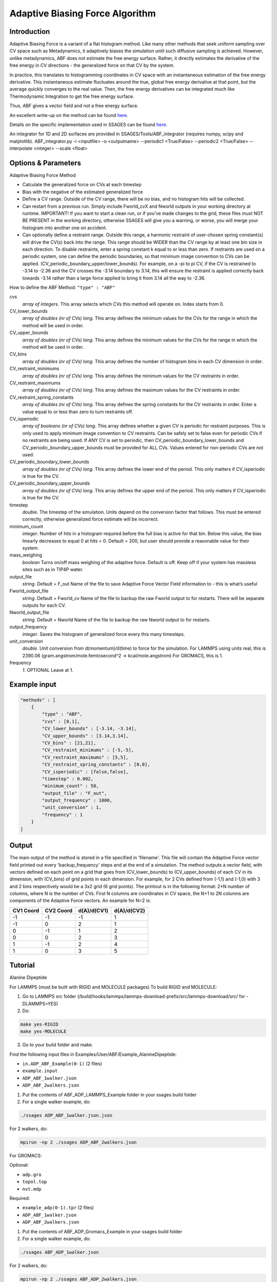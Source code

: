.. _adaptive-biasing-force:

Adaptive Biasing Force Algorithm
--------------------------------

Introduction
^^^^^^^^^^^^

Adaptive Biasing Force is a variant of a flat histogram method. Like many
other methods that seek uniform sampling over CV space such as Metadynamics, it
adaptively biases the simulation until such diffusive sampling is achieved.
However, unlike metadynamics, ABF does not estimate the free energy surface.
Rather, it directly estimates the derivative of the free energy in CV directions
- the generalized force on that CV by the system.

In practice, this translates to histogramming coordinates in CV space with an
instantaneous estimation of the free energy derivative. This instantaneous
estimate fluctuates around the true, global free energy derivative at that
point, but the average quickly converges to the real value. Then, the free
energy derivatives can be integrated much like Thermodynamic Integration to get
the free energy surface. 

Thus, ABF gives a vector field and not a free energy surface.

An excellent write-up on the method can be found
`here <http://pubs.acs.org/doi/abs/10.1021/jp506633n>`__.

Details on the specific implementation used in SSAGES can be found
`here <http://mc.stanford.edu/cgi-bin/images/0/06/Darve_2008.pdf>`__.

An integrator for 1D and 2D surfaces are provided in SSAGES/Tools/ABF_integrator (requires numpy, scipy and matplotlib).
ABF_integrator.py -i <inputfile> -o <outputname> --periodic1 <True/False> --periodic2 <True/False> --interpolate <integer> --scale <float>


Options & Parameters
^^^^^^^^^^^^^^^^^^^^

Adaptive Biasing Force Method

* Calculate the generalized force on CVs at each timestep
* Bias with the negative of the estimated generalized force
* Define a CV range. Outside of the CV range, there will be no bias, and no
  histogram hits will be collected.
* Can restart from a previous run. Simply include Fworld_cvX and Nworld outputs
  in your working directory at runtime. IMPORTANT! If you want to start a clean run,
  or if you've made changes to the grid, these files must NOT BE PRESENT in the working
  directory, otherwise SSAGES will give you a warning, or worse, you will merge your 
  histogram into another one on accident.
* Can optionally define a restraint range. Outside this range, a harmonic
  restraint of user-chosen spring constant(s) will drive the CV(s) back into the
  range. This range should be WIDER than the CV range by at least one bin size
  in each direction. To disable restraints, enter a spring constant k equal to
  or less than zero. If restraints are used on a periodic system, one can define
  the periodic boundaries, so that minimum image convention to CVs can be applied.
  (CV_periodic_boundary_upper/lower_bounds). For example, on a -pi to pi CV, if the 
  CV is restrained to -3.14 to -2.36 and the CV crosses the -3.14 boundary to 3.14,
  this will ensure the restraint is applied correctly back towards -3.14 rather than
  a large force applied to bring it from 3.14 all the way to -2.36.

How to define the ABF Method: ``"type" : "ABF"``

cvs
   *array of integers*.
   This array selects which CVs this method will operate on. Index starts from 0.

CV_lower_bounds
    *array of doubles (nr of CVs) long*.
    This array defines the minimum values for the CVs for the range in which the
    method will be used in order. 

CV_upper_bounds
    *array of doubles (nr of CVs) long*.
    This array defines the minimum values for the CVs for the range in which the
    method will be used in order.

CV_bins
    *array of doubles (nr of CVs) long*.
    This array defines the number of histogram bins in each CV dimension in order.

CV_restraint_minimums
    *array of doubles (nr of CVs) long*.
    This array defines the minimum values for the CV restraints in order. 

CV_restraint_maximums
    *array of doubles (nr of CVs) long*.
    This array defines the maximum values for the CV restraints in order.

CV_restraint_spring_constants
    *array of doubles (nr of CVs) long*.
    This array defines the spring constants for the CV restraints in order.
    Enter a value equal to or less than zero to turn restraints off.

CV_isperiodic
    *array of booleans (nr of CVs) long*.
    This array defines whether a given CV is periodic for restraint purposes.
    This is only used to apply minimum image convention to CV restraints.
    Can be safely set to false even for periodic CVs if no restraints are being used.
    If ANY CV is set to periodic, then CV_periodic_boundary_lower_bounds and 
    CV_periodic_boundary_upper_bounds must be provided for ALL CVs. 
    Values entered for non-periodic CVs are not used.

CV_periodic_boundary_lower_bounds
    *array of doubles (nr of CVs) long*.
    This array defines the lower end of the period.
    This only matters if CV_isperiodic is true for the CV.

CV_periodic_boundary_upper_bounds
    *array of doubles (nr of CVs) long*.
    This array defines the upper end of the period.
    This only matters if CV_isperiodic is true for the CV.

timestep
    *double*.
    The timestep of the simulation. Units depend on the conversion factor that
    follows. This must be entered correctly, otherwise generalized force estimate
    will be incorrect.

minimum_count
    *integer*.
    Number of hits in a histogram required before the full bias is active for
    that bin. Below this value, the bias linearly decreases to equal 0 at hits = 0.
    Default = 200, but user should provide a reasonable value for their system.

mass_weighing
    *boolean*
    Turns on/off mass weighing of the adaptive force.
    Default is off. Keep off if your system has massless sites such as in TIP4P water.

output_file
    *string*.
    Default = F_out
    Name of the file to save Adaptive Force Vector Field information to - this
    is what’s useful

Fworld_output_file
    *string*.
    Default = Fworld_cv
    Name of the file to backup the raw Fworld output to for restarts.
    There will be separate outputs for each CV.

Nworld_output_file
    *string*.
    Default = Nworld
    Name of the file to backup the raw Nworld output to for restarts.

output_frequency
    *integer*.
    Saves the histogram of generalized force every this many timesteps.

unit_conversion
    *double*.
    Unit conversion from d(momentum)/d(time) to force for the simulation. 
    For LAMMPS using units real, this is 2390.06
    (gram.angstrom/mole.femtosecond^2 -> kcal/mole.angstrom)
    For GROMACS, this is 1.

frequency
    *1*.
    OPTIONAL
    Leave at 1.
    

Example input
^^^^^^^^^^^^^

.. code-block:: javascript

    "methods" : [
        {
            "type" : "ABF",
            "cvs" : [0,1],
            "CV_lower_bounds" : [-3.14, -3.14],
            "CV_upper_bounds" : [3.14,3.14],
            "CV_bins" : [21,21],
            "CV_restraint_minimums" : [-5,-5],
            "CV_restraint_maximums" : [5,5],
            "CV_restraint_spring_constants" : [0,0],
            "CV_isperiodic" : [false,false],
            "timestep" : 0.002,
            "minimum_count" : 50,
            "output_file" : "F_out",
            "output_frequency" : 1000,
            "unit_conversion" : 1,
            "frequency" : 1
        }
    ]

Output
^^^^^^

The main output of the method is stored in a file specified in 'filename'. This 
file will contain the Adaptive Force vector field printed out every 
'backup_frequency' steps and at the end of a simulation. The method outputs a vector 
field, with vectors defined on each point on a grid that goes from 
(CV_lower_bounds) to (CV_upper_bounds) of each CV in its dimension, with (CV_bins) of grid points 
in each dimension. For example, for 2 CVs defined from (-1,1) and (-1,0) with 3 and
2 bins respectively would be a 3x2 grid (6 grid points). The printout is in the
following format: 2*N number of columns, where N is the number of CVs. First N columns 
are coordinates in CV space, the N+1 to 2N columns are components of the Adaptive Force 
vectors. An example for N=2 is:

+-----------+-----------+-------------+-------------+
| CV1 Coord | CV2 Coord | d(A)/d(CV1) | d(A)/d(CV2) |
+===========+===========+=============+=============+
| -1        | -1        | -1          | 1           |
+-----------+-----------+-------------+-------------+
| -1        | 0         | 2           | 1           |
+-----------+-----------+-------------+-------------+
| 0         | -1        | 1           | 2           |
+-----------+-----------+-------------+-------------+
| 0         | 0         | 2           | 3           |
+-----------+-----------+-------------+-------------+
| 1         | -1        | 2           | 4           |
+-----------+-----------+-------------+-------------+
| 1         | 0         | 3           | 5           |
+-----------+-----------+-------------+-------------+

.. _ABF-tutorial:

Tutorial
^^^^^^^^

Alanine Dipeptide

For LAMMPS (must be built with RIGID and MOLECULE packages)
To build RIGID and MOLECULE: 

1) Go to LAMMPS src folder (/build/hooks/lammps/lammps-download-prefix/src/lammps-download/src/ for -DLAMMPS=YES)
2) Do:

.. code-block:: bash

   make yes-RIGID
   make yes-MOLECULE

3) Go to your build folder and make.

Find the following input files in Examples/User/ABF/Example_AlanineDipeptide:

* ``in.ADP_ABF_Example(0-1)`` (2 files)
* ``example.input``
* ``ADP_ABF_1walker.json``
* ``ADP_ABF_2walkers.json``

1) Put the contents of ABF_ADP_LAMMPS_Example folder in your ssages build folder
2) For a single walker example, do:

.. code-block:: bash

    ./ssages ADP_ABF_1walker.json.json
    
For 2 walkers, do:

.. code-block:: bash

    mpirun -np 2 ./ssages ADP_ABF_2walkers.json

For GROMACS:

Optional:

* ``adp.gro``
* ``topol.top``
* ``nvt.mdp``

Required:

* ``example_adp(0-1).tpr`` (2 files)
* ``ADP_ABF_1walker.json``
* ``ADP_ABF_2walkers.json``

1) Put the contents of ABF_ADP_Gromacs_Example in your ssages build folder
2) For a single walker example, do:

.. code-block:: bash

    ./ssages ABF_ADP_1walker.json

For 2 walkers, do:

.. code-block:: bash

    mpirun -np 2 ./ssages ABF_ADP_2walkers.json

These will run using the pre-prepared input files in .tpr format. If you wish to
prepare the input files yourself using GROMACS tools (if compiled with -DGROMACS=YES):

.. code-block:: bash

    /build/hooks/gromacs/gromacs/bin/gmx_mpi grompp -f nvt.mdp -p topol.top -c adp.gro -o example_adp0.tpr
    /build/hooks/gromacs/gromacs/bin/gmx_mpi grompp -f nvt.mdp -p topol.top -c adp.gro -o example_adp1.tpr

Be sure to change the seed in .mdp files for random velocity generation, 
so walkers can explore different places on the free energy surface.

Multiple walkers initiated from different seeds will
explore different regions and will all contribute to the same adaptive force.

After the run is finished, you can check that your output matches the sample
outputs given in the examples folders:

1) Copy ABF_integrator.py (requires numpy, scipy and matplotlib) into your build folder.
2) Run the integrator:

.. code-block:: bash

    python ABF_integrator.py --periodic1 True --periodic2 True --interpolate 200

3) This will output a contour map, a gradient field and a heatmap. Compare these to the sample outputs.




Sodium Chloride

For LAMMPS (must be built with KSPACE and MOLECULE packages)
To build RIGID and MOLECULE: 

1) Go to LAMMPS src folder (/build/hooks/lammps/lammps-download-prefix/src/lammps-download/src/ for -DLAMMPS=YES)
2) Do:

.. code-block:: bash

   make yes-KSPACE
   make yes-MOLECULE

3) Go to your build folder and make.

Find the following input files in Examples/User/ABF/Example_NaCl/ABF_NaCl_LAMMPS_Example:

* ``in.NaCl_ADP_example(0-1)`` (2 files)
* ``data.spce``
* ``ADP_NaCl_1walker.json``
* ``ADP_NaCl_2walkers.json``

1) Put the contents of ABF_NaCl_LAMMPS_Example folder in your ssages build folder
2) For a single walker example, do:

.. code-block:: bash

    ./ssages ADP_NaCl_1walker.json.json
    
For 2 walkers, do:

.. code-block:: bash

    mpirun -np 2 ./ssages ADP_NaCl_2walkers.json

For GROMACS:

Optional:

* ``NaCl.gro``
* ``topol.top``
* ``npt.mdp``

Required:

* ``example_NaCl(0-1).tpr`` (2 files)
* ``ADP_NaCl_1walker.json``
* ``ADP_NaCl_2walkers.json``

1) Put the contents of ABF_NaCl_Gromacs_Example in your ssages build folder
2) For a single walker example, do:

.. code-block:: bash

    ./ssages ABF_NaCl_1walker.json

For 2 walkers, do:

.. code-block:: bash

    mpirun -np 2 ./ssages ABF_NaCl_2walkers.json

These will run using the pre-prepared input files in .tpr format. If you wish to
prepare the input files yourself using GROMACS tools (if compiled with -DGROMACS=YES):

.. code-block:: bash

    /build/hooks/gromacs/gromacs/bin/gmx_mpi grompp -f npt.mdp -p topol.top -c NaCl.gro -o example_NaCl0.tpr
    /build/hooks/gromacs/gromacs/bin/gmx_mpi grompp -f npt.mdp -p topol.top -c NaCl.gro -o example_NaCl1.tpr

Be sure to change the seed in .mdp files for random velocity generation, 
so walkers can explore different places on the free energy surface.

Multiple walkers initiated from different seeds will
explore different regions and will all contribute to the same adaptive force.

After the run is finished, you can check that your output matches the sample
outputs given in the examples folders:

1) Copy ABF_integrator.py (requires numpy, scipy and matplotlib) into your build folder.
2) Run the integrator:

.. code-block:: bash

    python ABF_integrator.py

3) This will output a Potential of Mean Force graph. Compare this to the sample output.


Developers
^^^^^^^^^^

Emre Sevgen
Hythem Sidky
